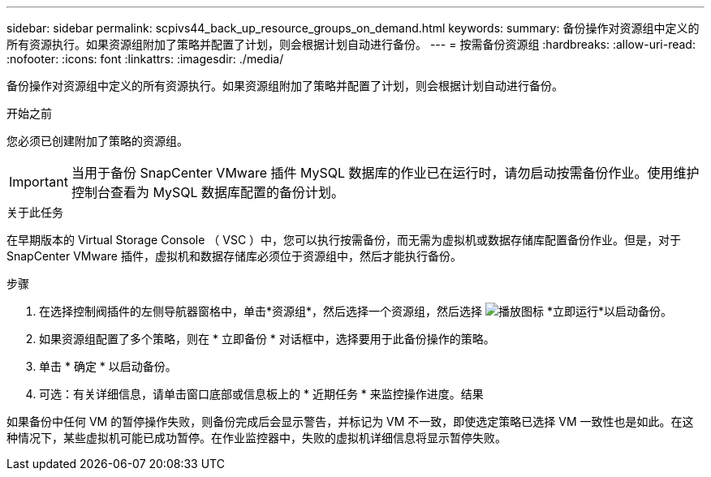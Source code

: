 ---
sidebar: sidebar 
permalink: scpivs44_back_up_resource_groups_on_demand.html 
keywords:  
summary: 备份操作对资源组中定义的所有资源执行。如果资源组附加了策略并配置了计划，则会根据计划自动进行备份。 
---
= 按需备份资源组
:hardbreaks:
:allow-uri-read: 
:nofooter: 
:icons: font
:linkattrs: 
:imagesdir: ./media/


[role="lead"]
备份操作对资源组中定义的所有资源执行。如果资源组附加了策略并配置了计划，则会根据计划自动进行备份。

.开始之前
您必须已创建附加了策略的资源组。


IMPORTANT: 当用于备份 SnapCenter VMware 插件 MySQL 数据库的作业已在运行时，请勿启动按需备份作业。使用维护控制台查看为 MySQL 数据库配置的备份计划。

.关于此任务
在早期版本的 Virtual Storage Console （ VSC ）中，您可以执行按需备份，而无需为虚拟机或数据存储库配置备份作业。但是，对于 SnapCenter VMware 插件，虚拟机和数据存储库必须位于资源组中，然后才能执行备份。

.步骤
. 在选择控制阀插件的左侧导航器窗格中，单击*资源组*，然后选择一个资源组，然后选择 image:scpivs44_image38.png["播放图标"] *立即运行*以启动备份。
. 如果资源组配置了多个策略，则在 * 立即备份 * 对话框中，选择要用于此备份操作的策略。
. 单击 * 确定 * 以启动备份。
. 可选：有关详细信息，请单击窗口底部或信息板上的 * 近期任务 * 来监控操作进度。结果


如果备份中任何 VM 的暂停操作失败，则备份完成后会显示警告，并标记为 VM 不一致，即使选定策略已选择 VM 一致性也是如此。在这种情况下，某些虚拟机可能已成功暂停。在作业监控器中，失败的虚拟机详细信息将显示暂停失败。
